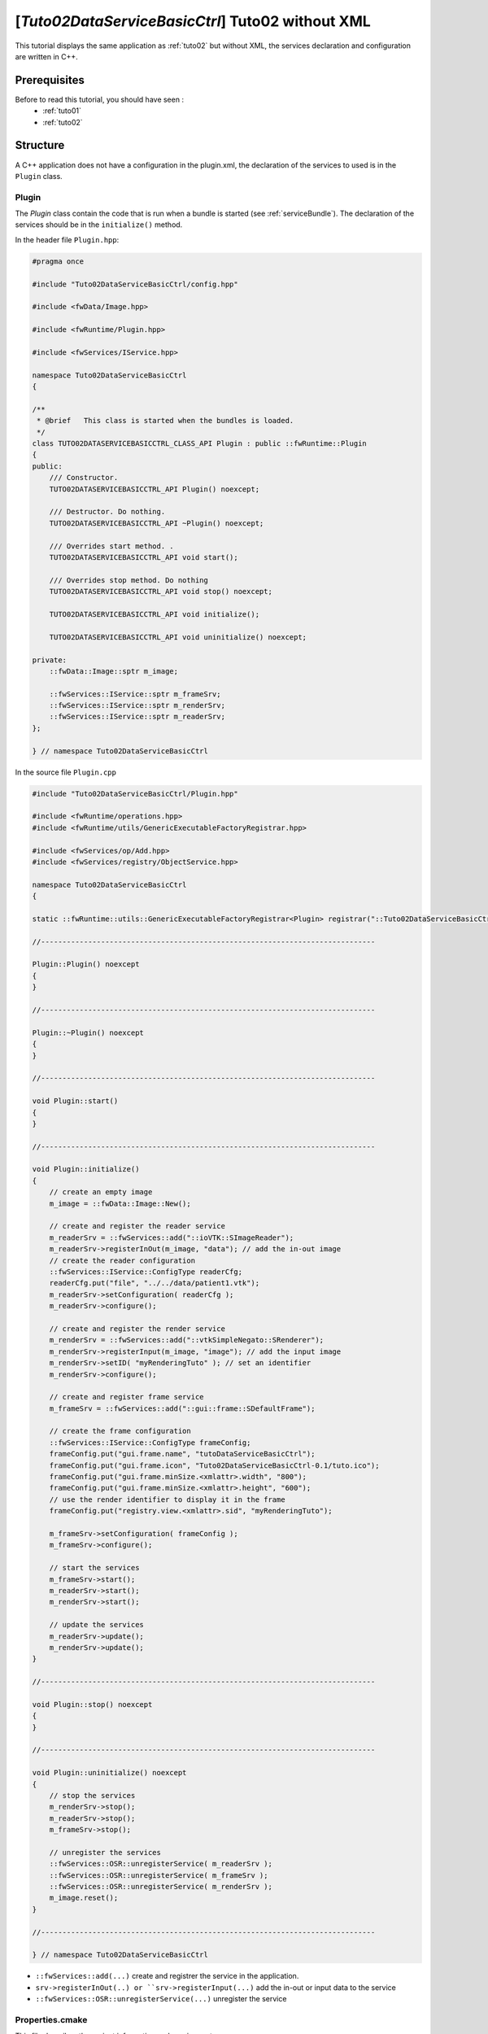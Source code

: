 .. _tuto02ctrl:

********************************************************
[*Tuto02DataServiceBasicCtrl*] Tuto02 without XML
********************************************************

This tutorial displays the same application as :ref:`tuto02` but without XML, the services declaration and configuration
are written in C++.

.. figure:: ../media/tuto02DataServiceBasic.png
    :scale: 50
    :align: center


Prerequisites
--------------

Before to read this tutorial, you should have seen :
 * :ref:`tuto01`
 * :ref:`tuto02`


Structure
----------

A C++ application does not have a configuration in the plugin.xml, the declaration of the services to used is in the
``Plugin`` class.

Plugin
~~~~~~~~

The *Plugin* class contain the code that is run when a bundle is started (see :ref:`serviceBundle`). The declaration of
the services should be in the ``initialize()`` method.

In the header file ``Plugin.hpp``:

.. code-block:: cpp

    #pragma once

    #include "Tuto02DataServiceBasicCtrl/config.hpp"

    #include <fwData/Image.hpp>

    #include <fwRuntime/Plugin.hpp>

    #include <fwServices/IService.hpp>

    namespace Tuto02DataServiceBasicCtrl
    {

    /**
     * @brief   This class is started when the bundles is loaded.
     */
    class TUTO02DATASERVICEBASICCTRL_CLASS_API Plugin : public ::fwRuntime::Plugin
    {
    public:
        /// Constructor.
        TUTO02DATASERVICEBASICCTRL_API Plugin() noexcept;

        /// Destructor. Do nothing.
        TUTO02DATASERVICEBASICCTRL_API ~Plugin() noexcept;

        /// Overrides start method. .
        TUTO02DATASERVICEBASICCTRL_API void start();

        /// Overrides stop method. Do nothing
        TUTO02DATASERVICEBASICCTRL_API void stop() noexcept;

        TUTO02DATASERVICEBASICCTRL_API void initialize();

        TUTO02DATASERVICEBASICCTRL_API void uninitialize() noexcept;

    private:
        ::fwData::Image::sptr m_image;

        ::fwServices::IService::sptr m_frameSrv;
        ::fwServices::IService::sptr m_renderSrv;
        ::fwServices::IService::sptr m_readerSrv;
    };

    } // namespace Tuto02DataServiceBasicCtrl

In the source file ``Plugin.cpp``

.. code-block:: cpp

    #include "Tuto02DataServiceBasicCtrl/Plugin.hpp"

    #include <fwRuntime/operations.hpp>
    #include <fwRuntime/utils/GenericExecutableFactoryRegistrar.hpp>

    #include <fwServices/op/Add.hpp>
    #include <fwServices/registry/ObjectService.hpp>

    namespace Tuto02DataServiceBasicCtrl
    {

    static ::fwRuntime::utils::GenericExecutableFactoryRegistrar<Plugin> registrar("::Tuto02DataServiceBasicCtrl::Plugin");

    //------------------------------------------------------------------------------

    Plugin::Plugin() noexcept
    {
    }

    //------------------------------------------------------------------------------

    Plugin::~Plugin() noexcept
    {
    }

    //------------------------------------------------------------------------------

    void Plugin::start()
    {
    }

    //------------------------------------------------------------------------------

    void Plugin::initialize()
    {
        // create an empty image
        m_image = ::fwData::Image::New();

        // create and register the reader service
        m_readerSrv = ::fwServices::add("::ioVTK::SImageReader");
        m_readerSrv->registerInOut(m_image, "data"); // add the in-out image
        // create the reader configuration
        ::fwServices::IService::ConfigType readerCfg;
        readerCfg.put("file", "../../data/patient1.vtk");
        m_readerSrv->setConfiguration( readerCfg );
        m_readerSrv->configure();

        // create and register the render service
        m_renderSrv = ::fwServices::add("::vtkSimpleNegato::SRenderer");
        m_renderSrv->registerInput(m_image, "image"); // add the input image
        m_renderSrv->setID( "myRenderingTuto" ); // set an identifier
        m_renderSrv->configure();

        // create and register frame service
        m_frameSrv = ::fwServices::add("::gui::frame::SDefaultFrame");

        // create the frame configuration
        ::fwServices::IService::ConfigType frameConfig;
        frameConfig.put("gui.frame.name", "tutoDataServiceBasicCtrl");
        frameConfig.put("gui.frame.icon", "Tuto02DataServiceBasicCtrl-0.1/tuto.ico");
        frameConfig.put("gui.frame.minSize.<xmlattr>.width", "800");
        frameConfig.put("gui.frame.minSize.<xmlattr>.height", "600");
        // use the render identifier to display it in the frame
        frameConfig.put("registry.view.<xmlattr>.sid", "myRenderingTuto");

        m_frameSrv->setConfiguration( frameConfig );
        m_frameSrv->configure();

        // start the services
        m_frameSrv->start();
        m_readerSrv->start();
        m_renderSrv->start();

        // update the services
        m_readerSrv->update();
        m_renderSrv->update();
    }

    //------------------------------------------------------------------------------

    void Plugin::stop() noexcept
    {
    }

    //------------------------------------------------------------------------------

    void Plugin::uninitialize() noexcept
    {
        // stop the services
        m_renderSrv->stop();
        m_readerSrv->stop();
        m_frameSrv->stop();

        // unregister the services
        ::fwServices::OSR::unregisterService( m_readerSrv );
        ::fwServices::OSR::unregisterService( m_frameSrv );
        ::fwServices::OSR::unregisterService( m_renderSrv );
        m_image.reset();
    }

    //------------------------------------------------------------------------------

    } // namespace Tuto02DataServiceBasicCtrl

- ``::fwServices::add(...)`` create and registrer the service in the application.
- ``srv->registerInOut(..) or ``srv->registerInput(...)`` add the in-out or input data to the service
- ``::fwServices::OSR::unregisterService(...)`` unregister the service

Properties.cmake
~~~~~~~~~~~~~~~~~

This file describes the project information and requirements :

.. code-block:: cmake

    set( NAME Tuto02DataServiceBasicCtrl )
    set( VERSION 0.1 )
    set( TYPE APP )
    set( START ON ) # this app budle must be start at the application starting
    set( DEPENDENCIES # library needed to compile the C++ application
        fwData
        fwServices
        fwCom
        fwRuntime
    )
    set( REQUIREMENTS
        gui
        guiQt
        dataReg
        servicesReg
        visuVTK
        visuVTKQt
        ioData
        ioVTK
        vtkSimpleNegato
        fwlauncher
    )

.. note::

    The Properties.cmake file of the application is used by CMake to compile the application but also to generate the
    ``profile.xml``: the file used to launch the application.


Run
----

To run the application, you must call the following line in the install or build directory:

.. code::

    bin/fwlauncher share/Tuto02DataServiceBasicCtrl-0.1/profile.xml
